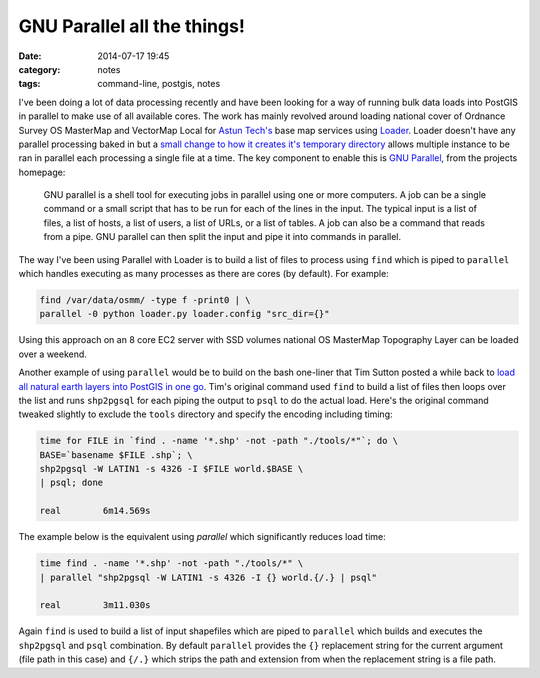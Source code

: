 GNU Parallel all the things!
############################
:date: 2014-07-17 19:45
:category: notes
:tags: command-line, postgis, notes

I've been doing a lot of data processing recently and have been looking for a way of running bulk data loads into PostGIS in parallel to make use of all available cores. The work has mainly revolved around loading national cover of Ordnance Survey OS MasterMap and VectorMap Local for `Astun Tech's <http://astuntechnology.com/>`_ base map services using `Loader <https://github.com/AstunTechnology/Loader>`_. Loader doesn't have any parallel processing baked in but a `small change to how it creates it's temporary directory <https://github.com/AstunTechnology/Loader/commit/199e66f7064e341b1365eb10a3d5a572b45b7fdb>`_ allows multiple instance to be ran in parallel each processing a single file at a time. The key component to enable this is `GNU Parallel <http://www.gnu.org/software/parallel/>`_, from the projects homepage:

    GNU parallel is a shell tool for executing jobs in parallel using one or more computers. A job can be a single command or a small script that has to be run for each of the lines in the input. The typical input is a list of files, a list of hosts, a list of users, a list of URLs, or a list of tables. A job can also be a command that reads from a pipe. GNU parallel can then split the input and pipe it into commands in parallel.

The way I've been using Parallel with Loader is to build a list of files to process using ``find`` which is piped to ``parallel`` which handles executing as many processes as there are cores (by default). For example:

.. code-block:: bash

    find /var/data/osmm/ -type f -print0 | \
    parallel -0 python loader.py loader.config "src_dir={}"

Using this approach on an 8 core EC2 server with SSD volumes national OS MasterMap Topography Layer can be loaded over a weekend.

Another example of using ``parallel`` would be to build on the bash one-liner that Tim Sutton posted a while back to `load all natural earth layers into PostGIS in one go <http://linfiniti.com/2012/03/another-bash-one-liner-load-all-natural-earth-layers-into-postgis-in-one-go/>`_. Tim's original command used ``find`` to build a list of files then loops over the list and runs ``shp2pgsql`` for each piping the output to ``psql`` to do the actual load. Here's the original command tweaked slightly to exclude the ``tools`` directory and specify the encoding including timing:

.. code-block:: bash

    time for FILE in `find . -name '*.shp' -not -path "./tools/*"`; do \
    BASE=`basename $FILE .shp`; \
    shp2pgsql -W LATIN1 -s 4326 -I $FILE world.$BASE \
    | psql; done

    real	6m14.569s

The example below is the equivalent using `parallel` which significantly reduces load time:

.. code-block:: bash

    time find . -name '*.shp' -not -path "./tools/*" \
    | parallel "shp2pgsql -W LATIN1 -s 4326 -I {} world.{/.} | psql"

    real	3m11.030s

Again ``find`` is used to build a list of input shapefiles which are piped to ``parallel`` which builds and executes the ``shp2pgsql`` and ``psql`` combination. By default ``parallel`` provides the ``{}`` replacement string for the current argument (file path in this case) and ``{/.}`` which strips the path and extension from when the replacement string is a file path.
